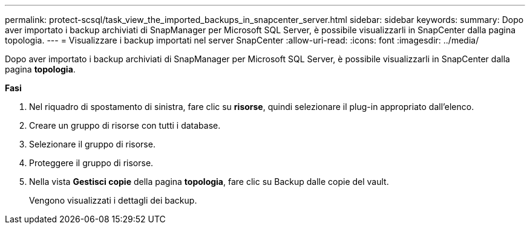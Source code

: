---
permalink: protect-scsql/task_view_the_imported_backups_in_snapcenter_server.html 
sidebar: sidebar 
keywords:  
summary: Dopo aver importato i backup archiviati di SnapManager per Microsoft SQL Server, è possibile visualizzarli in SnapCenter dalla pagina topologia. 
---
= Visualizzare i backup importati nel server SnapCenter
:allow-uri-read: 
:icons: font
:imagesdir: ../media/


[role="lead"]
Dopo aver importato i backup archiviati di SnapManager per Microsoft SQL Server, è possibile visualizzarli in SnapCenter dalla pagina *topologia*.

*Fasi*

. Nel riquadro di spostamento di sinistra, fare clic su *risorse*, quindi selezionare il plug-in appropriato dall'elenco.
. Creare un gruppo di risorse con tutti i database.
. Selezionare il gruppo di risorse.
. Proteggere il gruppo di risorse.
. Nella vista *Gestisci copie* della pagina *topologia*, fare clic su Backup dalle copie del vault.
+
Vengono visualizzati i dettagli dei backup.


